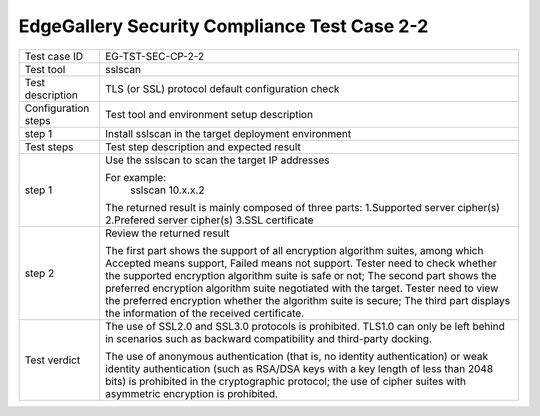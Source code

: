 *********************************************
EdgeGallery Security Compliance Test Case 2-2
*********************************************

+--------------+--------------------------------------------------------------+
|Test case ID  | EG-TST-SEC-CP-2-2                                            |
|              |                                                              |
+--------------+--------------------------------------------------------------+
|Test tool     | sslscan                                                      |
|              |                                                              |
+--------------+--------------------------------------------------------------+
|Test          | TLS (or SSL) protocol default configuration check            |
|description   |                                                              |
|              |                                                              |
+--------------+--------------------------------------------------------------+
|Configuration | Test tool and environment setup description                  |
|steps         |                                                              |
+--------------+--------------------------------------------------------------+
|step 1        | Install sslscan in the target deployment environment         |
|              |                                                              |
+--------------+--------------------------------------------------------------+
|Test          | Test step description and expected result                    |
|steps         |                                                              |
+--------------+--------------------------------------------------------------+
|step 1        | Use the sslscan to scan the target IP addresses              |
|              |                                                              |
|              | For example:                                                 |
|              |     sslscan 10.x.x.2                                         |
|              |                                                              |
|              | The returned result is mainly composed of three parts:       |
|              | 1.Supported server cipher(s)                                 |
|              | 2.Prefered server cipher(s)                                  |
|              | 3.SSL certificate                                            |
|              |                                                              |
+--------------+--------------------------------------------------------------+
|step 2        | Review the returned result                                   |
|              |                                                              |
|              | The first part shows the support of all encryption algorithm |
|              | suites, among which Accepted means support, Failed means not |
|              | support. Tester need to check whether the supported          |
|              | encryption algorithm suite is safe or not; The second part   |
|              | shows the preferred encryption algorithm suite negotiated    |
|              | with the target. Tester need to view the preferred           |
|              | encryption whether the algorithm suite is secure; The third  |
|              | part displays the information of the received certificate.   |
|              |                                                              |
+--------------+--------------------------------------------------------------+
|Test verdict  | The use of SSL2.0 and SSL3.0 protocols is prohibited. TLS1.0 |
|              | can only be left behind in scenarios such as backward        |
|              | compatibility and third-party docking.                       |
|              |                                                              |
|              | The use of anonymous authentication (that is, no identity    |
|              | authentication) or weak identity authentication (such as     |
|              | RSA/DSA keys with a key length of less than 2048 bits) is    |
|              | prohibited in the cryptographic protocol; the use of cipher  |
|              | suites with asymmetric encryption is prohibited.             |
|              |                                                              |
+--------------+--------------------------------------------------------------+